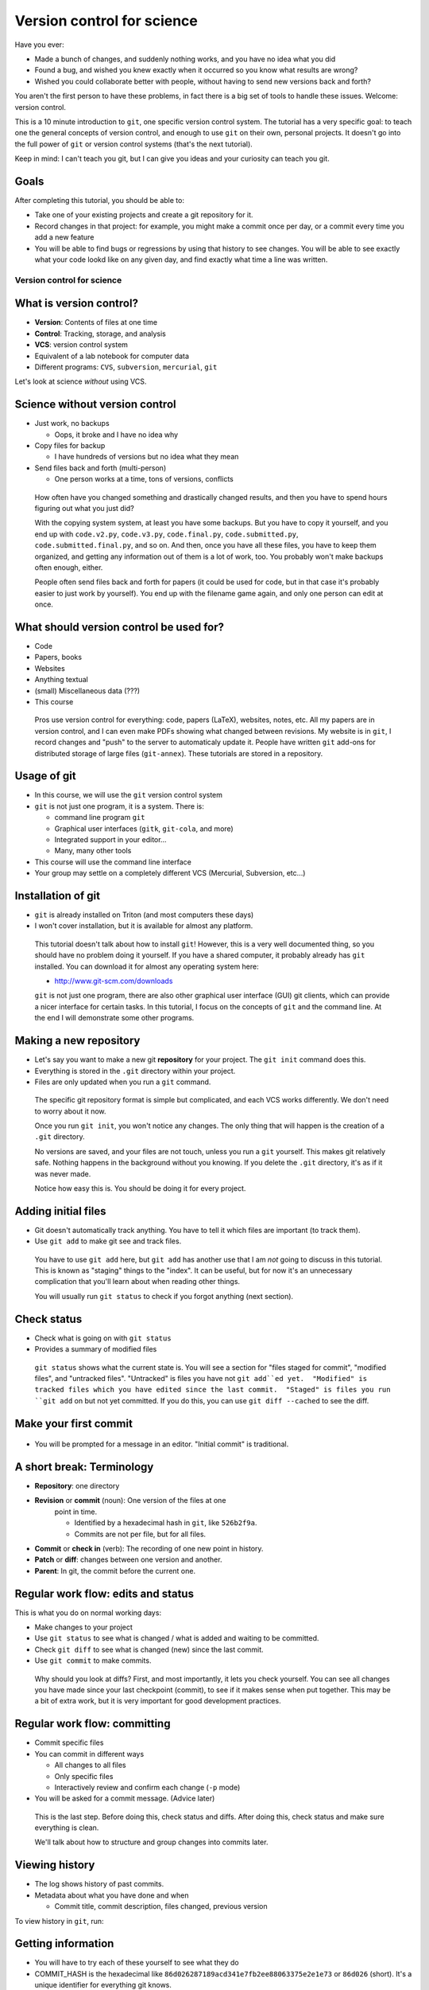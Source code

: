 ===========================
Version control for science
===========================

Have you ever:

* Made a bunch of changes, and suddenly nothing works, and you have no
  idea what you did

* Found a bug, and wished you knew exactly when it occurred so you
  know what results are wrong?

* Wished you could collaborate better with people, without having to
  send new versions back and forth?

You aren't the first person to have these problems, in fact there is a
big set of tools to handle these issues.  Welcome: version control.

This is a 10 minute introduction to ``git``, one specific version
control system.  The tutorial has a very specific goal: to teach one
the general concepts of version control, and enough to use ``git`` on
their own, personal projects.  It doesn't go into the full power of
``git`` or version control systems (that's the next tutorial).

Keep in mind: I can't teach you git, but I can give you ideas and your
curiosity can teach you git.

Goals
-----

After completing this tutorial, you should be able to:

* Take one of your existing projects and create a git repository for it.

* Record changes in that project: for example, you might make a commit
  once per day, or a commit every time you add a new feature

* You will be able to find bugs or regressions by using that history
  to see changes.  You will be able to see exactly what your code
  lookd like on any given day, and find exactly what time a line was
  written.




Version control for science
===========================

What is version control?
------------------------

* **Version**: Contents of files at one time
* **Control**: Tracking, storage, and analysis
* **VCS**: version control system
* Equivalent of a lab notebook for computer data
* Different programs: ``CVS``, ``subversion``, ``mercurial``, ``git``

Let's look at science *without* using VCS.

Science without version control
-------------------------------

* Just work, no backups

  - Oops, it broke and I have no idea why

* Copy files for backup

  - I have hundreds of versions but no idea what they mean

* Send files back and forth (multi-person)

  - One person works at a time, tons of versions, conflicts

.. epigraph::

   How often have you changed something and drastically changed
   results, and then you have to spend hours figuring out what you
   just did?

   With the copying system system, at least you have some backups.  But you have to
   copy it yourself, and you end up with ``code.v2.py``, ``code.v3.py``,
   ``code.final.py``, ``code.submitted.py``,
   ``code.submitted.final.py``, and so on.  And then, once you have
   all these files, you have to keep them organized, and getting any
   information out of them is a lot of work, too.  You probably won't
   make backups often enough, either.

   People often send files back and forth for papers (it could be used for code,
   but in that case it's probably easier to just work by yourself).
   You end up with the filename game again, and only one person can
   edit at once.



..
    What can you get out of version control?
    ----------------------------------------

    * Let's look at that data you can get out of a version controled
      project

    .. epigraph::

       This shows some ``git`` command line options that show you very
       useful information.  In the next part, we'll talk about how to
       actually put this information into ``git``.


    Differences between versions
    ----------------------------

    * You are working on a project, and it stopped working.  You changed
      something and broke it.
    * You can't figure out why and don't remember what you changed.
    * You type ``git diff`` at the terminal, and see every change since
      your last "commit".

    .. code:: diff

	diff --git a/support/algorithms.py b/support/algorithms.py
	index d96131b..6114c3b 100644
	--- a/support/algorithms.py
	+++ b/support/algorithms.py
	@@ -131,7 +131,7 @@
	     weighted = False
	-    def __init__(self, g, dir=None, basename=None, **kwargs):
	+    def __init__(self, g, dir=None, basename=None, cache=None, **kwargs):
		 """
		 Arguments:


    .. epigraph::

       What is the point of diffs?  Let's say you have tens of thousands
       of lines of code, and you make a few changes.  In order to
       comprehend what has changed, looking at the files themselves is too
       much.  Instead, we have a tool, the **diff**, that can direct our
       attention *only* to the important parts.

       The terms **diff** and **patch** are mostly interchangeable
       (Incidentally, ``diff`` is a program that makes diffs out of two
       files, ``patch`` is a program that takes a file and a diff and
       produces the other file).  They are one of the fundamental building
       blocks of programming, so you will see them often.

       Running ``git diff`` tells you the changes made since the last
       commit (save point), but you can get other diffs too.

       Here's how to read it:

       First two lines provide some general metadata - exactly what this
       part is about.  The details aren't important now.

       Next, we see ``--- FILENAME`` and ``+++ FILENAME``, saying what file
       this diff is of.

       Then, we see ``@@ -131,7 +131,7 @@``, which says what lines this
       diff relates to.

       Then, we see the diff itself.  Each line beginning with ``-`` is a
       line **removal**, and each line with beginning with ``+`` is a line
       **addition**.  For a line that is changed (like this example), you
       see both ``-`` and ``+`` together.

       Before and after the ``-`` and ``+``, you have **context**, which
       are unchanged lines.  You need a few lines before and after in
       order to properly understand what is changed.


       There are other diff formats.  There is a **word diff** that is
       based on words instead of lines.  It can be very useful sometimes
       (and what I look at more often than regular diffs).

       `Github example (for this talk).
       <https://github.com/rkdarst/scicomp/commit/32484303269df229756aca2e288d4f8816c4b846>`_



    What are recent changes?
    ------------------------

    * You can look at the **log** to see all past changes.

      * ``git log`` to see just descriptions, times, and who made the
	change.

    * If multiple people are working on the same project, you can check
      what others are doing.

    .. epigraph::

       The log also includes a *commit message*, which can explain to
       others (or yourself) what was going on at that time.  This is
       especially useful for multi-person projects.  There are many
       variations on these commands, including ``git log -p`` to show the
       diffs also, and ``git log --stat`` to show what files are changing.

       * `Github example (for this class itself).
	 <https://github.com/rkdarst/scicomp/commits/master>`_



    Where did a line come from?
    ---------------------------

    * Let's say you find a bug that happened a long time ago.

    * Exactly when did it happen?

    * ``git annotate FILENAME`` can answer this question

    .. code::

       114175ac        (Richard Darst  2014-01-08 15:04:10 +0200       804)        args = (_get_file(self._binary),
       114175ac        (Richard Darst  2014-01-08 15:04:10 +0200       805)                "-seed", str(self._randseed),
       e9a83ab3        (Richard Darst  2013-11-02 16:52:16 +0200       806)                "-w" if self.weighted else '-uw', #unweighted or weighted
       e9a83ab3        (Richard Darst  2013-11-02 16:52:16 +0200       807)                "-f", self.graphfile,
       8085f076        (Richard Darst  2014-01-23 19:07:45 +0200       808)                )

    * This shows , for every line, who wrote it and when.

    .. epigraph::

       This command is used less often, but when you need it, it's very
       helpful.

       Let's say that you just found a bug, a bad one.  You need to know
       immediately how many results are wrong: Are the plots you showed
       your boss one week ago wrong?  What about those from one month ago?
       If you are making lots of changes, or working with several people,
       this may not be obvious.

       If you can track down the bug to a few lines, the annotate command
       will tell you the change ID (more on this later), who made the
       change, , when the change  was made, the line number, and the
       actual code.  You can use the change ID to get further information
       on the change.

       This looks a bit ugly, but graphical user interfaces make it much
       more convenient (and there are many).

       Of course, you can view these older versions, too: ``git show
       COMMIT-ID:filename.py``

       * `Github example (this page).
	 <https://github.com/rkdarst/scicomp/blame/master/tut/git-10-minute/git-10-minute.rst>`_



What should version control be used for?
----------------------------------------

* Code
* Papers, books
* Websites
* Anything textual
* (small) Miscellaneous data (???)
* This course

.. epigraph::

    Pros use version control for everything: code, papers (LaTeX),
    websites, notes, etc.  All my papers are in version control, and I
    can even make PDFs showing what changed between revisions.  My
    website is in ``git``, I record changes and "push" to the server
    to automaticaly update it.  People have written ``git`` add-ons
    for distributed storage of large files (``git-annex``).  These
    tutorials are stored in a repository.



Usage of git
------------
* In this course, we will use the ``git`` version control system
* ``git`` is not just one program, it is a system.  There is:

  - command line program ``git``
  - Graphical user interfaces (``gitk``, ``git-cola``, and more)
  - Integrated support in your editor...
  - Many, many other tools

* This course will use the command line interface
* Your group may settle on a completely different VCS (Mercurial,
  Subversion, etc...)



Installation of git
-------------------

* ``git`` is already installed on Triton (and most computers these days)
* I won't cover installation, but it is available for almost any platform.

.. epigraph::

   This tutorial doesn't talk about how to install ``git``!  However, this
   is a very well documented thing, so you should have no problem
   doing it yourself.  If you have a shared computer, it probably
   already has ``git`` installed.  You can download it for almost any
   operating system here:

   - http://www.git-scm.com/downloads

   ``git`` is not just one program, there are also other graphical
   user interface (GUI) git clients, which can provide a nicer
   interface for certain tasks.  In this tutorial, I focus on the
   concepts of ``git`` and the command line.  At the end I will
   demonstrate some other programs.



Making a new repository
-----------------------

* Let's say you want to make a new git **repository** for your project.  The
  ``git init`` command does this.

  .. console::

     $ cd /path/to/your/project/
     $ git init

* Everything is stored in the ``.git`` directory within your project.

* Files are only updated when you run a ``git`` command.


.. epigraph::

   The specific git repository format is simple but complicated, and
   each VCS works differently.  We don't need to worry about it now.

   Once you run ``git init``, you won't notice any changes.  The only
   thing that will happen is the creation of a ``.git`` directory.

   No versions are saved, and your files are not touch, unless you run
   a ``git`` yourself.  This makes git relatively safe.  Nothing
   happens in the background without you knowing.  If you delete the
   ``.git`` directory, it's as if it was never made.

   Notice how easy this is.  You should be doing it for every project.


Adding initial files
--------------------

* Git doesn't automatically track anything.  You have to tell it which
  files are important (to track them).

* Use ``git add`` to make git see and track files.

  .. console::

     $ git add code1.py mod2.py README.txt

.. epigraph::

   You have to use ``git add`` here, but ``git add`` has another use
   that I am *not* going to discuss in this tutorial.  This is known
   as "staging" things to the "index".  It can be useful, but for now
   it's an unnecessary complication that you'll learn about when
   reading other things.

   You will usually run ``git status`` to check if you forgot anything
   (next section).



Check status
------------

* Check what is going on with ``git status``
* Provides a summary of modified files

  .. console::

     $ git status
     # On branch master
     # ...
     # Changes to be committed:
     #
     #       new file:   README.txt
     #       new file:   code1.py
     #       new file:   mod2.py

.. epigraph::

   ``git status`` shows what the current state is.  You will see a
   section for "files staged for commit", "modified files", and
   "untracked files".  "Untracked" is files you have not ``git
   add``ed yet.  "Modified" is tracked files which you have edited
   since the last commit.  "Staged" is files you run ``git add`` on
   but not yet committed.  If you do this, you can use ``git diff
   --cached`` to see the diff.

Make your first commit
----------------------

  .. console::

     $ git commit

* You will be prompted for a message in an editor.  "Initial commit"
  is traditional.


A short break: Terminology
--------------------------

* **Repository**: one directory

* **Revision** or **commit** (noun): One version of the files at one
    point in time.

    - Identified by a hexadecimal hash in ``git``, like ``526b2f9a``.

    - Commits are not per file, but for all files.

* **Commit** or **check in** (verb): The recording of one new point in history.

* **Patch** or **diff**: changes between one version and another.

* **Parent**: In git, the commit before the current one.


Regular work flow: edits and status
-----------------------------------

This is what you do on normal working days:

* Make changes to your project

* Use ``git status`` to see what is changed / what is added and waiting to be committed.

  .. console::

     $ git status

* Check ``git diff`` to see what is changed (new) since the last
  commit.

* Use ``git commit`` to make commits.

.. epigraph::

   Why should you look at diffs?  First, and most importantly, it lets
   you check yourself.  You can see all changes you have made since
   your last checkpoint (commit), to see if it makes sense when put
   together.  This may be a bit of extra work, but it is very
   important for good development practices.



Regular work flow: committing
-----------------------------

* Commit specific files

  .. console::

     $ git commit -a                         # commit all changes
     $ git commit file1.txt calculate.py     # commit specific files
     $ git commit -p                         # commit specific changes (it will ask you)
     $ git commit -p file1.txt               # commit specific changes in specific file

* You can commit in different ways

  - All changes to all files
  - Only specific files
  - Interactively review and confirm each change (``-p`` mode)

* You will be asked for a commit message.  (Advice later)

.. epigraph::

   This is the last step.  Before doing this, check status and diffs.
   After doing this, check status and make sure everything is clean.

   We'll talk about how to structure and group changes into commits
   later.



Viewing history
---------------

* The log shows history of past commits.

* Metadata about what you have done and when

  * Commit title, commit description, files changed, previous version

To view history in ``git``, run:

.. console::

   $ git log
   $ git log --oneline              # abbreviated format
   $ git log --patch                # also show patches
   $ git log --stat                 # also show stats
   $ git log --oneline --graph --decorate --all  # for later use



Getting information
-------------------

* You will have to try each of these yourself to see what they do

* COMMIT_HASH is the hexadecimal like ``86d026287189acd341e7fb2ee88063375e2e1e73`` or ``86d026`` (short).  It's a unique identifier for everything git knows.

* Show what changed since last commit

  .. console::

     $ git diff

* Show what changed in any one commit

  .. console::

     $ git show COMMIT_HASH

* Show what changed between any two commits

  .. console::

     $ git diff HASH1..HASH2

* Show old version of a file:

  .. console::

     $ git show COMMIT_HASH:file1.txt



Exercises
---------
* Next (and later in the talk) are some exercises which you will do
  yourself.
* They range from easy to hard.  Some people will just do the first
  few, and some will complete all of them.



Exercise Git-1.1: Connect to Triton
-----------------------------------
#. Everything today will be done via ``ssh`` on triton
#. To connect to triton, run:

   .. console::

      $ ssh USERNAME@triton.aalto.fi
      $ cd $WRKDIR

#. If a not your own account, make a subdirectory and change to it



Exercise Git-1.2: Standard configuration options
------------------------------------------------

#. Git has a configuration file stored in your home directory at
   ``~/.gitconfig``.  This has options that are shared among all of
   your repositories.  This can make your life easier.
#. You should at least set your name and email address wherever you
   work.
#. On triton, copy and paste the following commands into a shell
   (don't paste these into the file yourself - git will do that
   itself).  Don't forget to change the name/email to your own.

   .. console::

      $ git config --global user.name "Your Name"
      $ git config --global user.email your.name@domain.fi
      $ git config --global color.ui auto

      $ git config --global alias.log1a "log --oneline --graph --decorate --all"
      $ git config --global alias.st "status"
      $ git config --global alias.cm "commit"

#. You can also set your preferred editor if you don't want to use
   ``vim``

   .. console::

      $ git config --global core.editor "emacs"

#. Bonus: look at the ``git`` manual page for the config file and see
   the types of things that are available:

   .. console::

      $ man git config


Exercise Git-1.3: Making a new repository
-----------------------------------------

#. In this exercise, we will go to a directory with a simple project,
   make a new git repository, and go through the steps needed to make a
   commit.  Copy (``cp -r``) the prototype to your working directory.
   The base is in ``/triton/scip/git/git-1/``.

#. Change to the directory

    .. console::

       $ cd ~/scip/git/git-1/

#. Run ``git init`` to create a new repository in a directory.

   .. console::

     $ git init
     Initialized empty Git repository in /home/darstr1/scip/git-1/.git/

#. Everything is stored in the ``.git`` directory within your project.
   Your files are never modified unless you run a ``git`` command that
   is supposed to.

#. You need to add all the files you are working on.  ``git`` doesn't
   make any guesses: you could have temporary files, backups, and so
   on that you don't want tracked.

   .. console::

      $ git add code1.py mod2.py README.txt

#. Make your initial commit using ``git commit``.  This records all
   files that have previously been ``add``\ ed.  An editor will come
   up.  Add the commit message of "Initial commit" at the top of the
   file and save.  (Hint: to save in ``vim``, the default editor, use
   ``ESC : w q ENTER``)

   .. console::

      $ git commit

#. Check if your commit appears in the log

   .. console::

      $ git log



Exercise Git-1.4: Making edits and commits
-------------------------------------------

#. Edit ``README.txt`` and add some lines.

#. Preview your changes before committing.  This is good practice to
   make sure that you know what you are doing.  Run ``git diff`` to
   see the differences, and ``git status`` to see a summary showing that
   ``README.txt`` is modified.

#. Use ``git commit README.txt`` to record the file.

#. Repeat the above several times.  Make a) an edit to another file
   and commit, b) edits to two files at the same time and commit both,
   and c) add and commit a new file.  For each change, make the loop
   of edit, ``diff``, ``status``, ``commit``, ``log`` (to verify
   changes).  Commit different ways.  Try using ``commit -a``,
   ``commit [FILENAME]``, ``commit -p``, and so on.


Exercise Git-1.5 Check information from history
-----------------------------------------------

#. You can make changes, but how do you use them?  Eventually, you
   will wonder "what was I doing a week ago?".  ``git`` has lots of
   tools to use to answer these questions.  We will explore them now.

..
  #. Copy the OpenMP-Examples repository to your work directory.  It is
     in ``/triton/scip/OpenMP-Examples``

#. Get the OpenMP Examples repository.  We will cover the ``clone``
   command later, but for now just run this command in your working
   directory

   .. console::

      $ git clone https://github.com/OpenMP/Examples.git

   You should now see a new ``Examples`` folder.  Change into it.

#. Run ``git log`` to see recent changes.  You should be able to see
   the description, author, and date.  Try adding on a ``-p`` or
   ``--stat`` options to get more details.

#. Run ``git log README`` to see recent changes to only the ``README``
   file.  You can limit to certain files this way, and even track them
   if they have been renamed.

#. What if you want to see an old version of a file?  You can see it
   using ``git show commit_id:filename``:

   .. console::

      $ git show 542c10d:README

Exercise Git-1.6: Bonus: Extra history information (annotate, diff)
-------------------------------------------------------------------
#. Often, you want to know more than just the changes.  What happens
   when you want to know *who* and *when* a particular line was
   created?  Well, there's a command for that (obviously).  ``git
   annotate`` takes a file, and for every line, shows you who
   committed it, when it was committed, and the commit hash.  You can
   use this to track down exactly when a bug was introduced, for
   example.

#. You should still be in the OpenMP-Examples directory from the
   previous exercise.

#. Run ``git annotate Title_Page.tex`` to see who has last changed each
   line.  Who is the main author of this file?  When was it last
   modified?

#. The long hexadecimal numbers are the version numbers.  Try to figure
   out what these ``git diff`` commands do:

   .. console::

      $ git diff be603ae            # same as git diff be603ae..HEAD
      $ git diff a17ad37..be603ae


Exercise Git-1.7: Bonus: ``.gitignore``
---------------------------------------
#) Make a file called ``.gitignore`` and put patterns of things you want to ignore.

   ::

     *.o
     *.pyc
     *~

#) This makes the "git status" output *more useful* and you generally
   want to keep your ignore file up to date.

.. epigraph::

   I should really emphasize how important the ``.gitignore`` file is!  It
   seems minor, but clean "status" output will really make ``git``
   much more usable.  ``.gitignore`` can be checked into version
   control itself.

#) Extra bonus: Create a ``.gitignore`` file in your home directory.
   To do this, find the configuration option for the global ignore
   file and set it to some common path, such as ``~/.gitignore``.




Sharing with others
-------------------
* Working by yourself is good, but you need to share!

* **The actual power of version control systems come from
  collaborating**

* Multiple people can work on the same project at the same time, and
  changes are merged together.

  - Even on the same *file*

* If two people edit the same lines at the same time, there is a
  **conflict**.


Branches and remotes
--------------------
* A branch is one independent line of work

  - Several people can work on the same project without interfering -
    until they are ready

* The git model considers everything a branch

  - ``git``\ 's most well known feature is easy and good branching

* Even a remote server is considered a branch
* To combine two people's work, you must **merge** the branches

Due to time constraints and practicality, we will *not* go into
branches and remotes in great detail.


``git`` remotes
---------------

* Git **remote**: a separate location for code that can be linked to
  your repository

  * This is the fundamental unit of sharing code

  * You can look at code in the remote, and pull and push code from
    them.

* Protocols for accessing remotes:

  * **local filesystem** - on same computer,
    ``/proj/networks/darst/pcd/``

  * **ssh** - anything accessable via ssh,
    ``darstr1@amor.becs.hut.fi/proj/networks/darst/pcd/``,

  * **http[s]** - using any web server,
    ``http://rkd.zgib.net/code/pcd.git``

  * **git** - special git server for efficiency,
    ``git://code.zgib.net/pcd.git``

* Remotes are conceptually like branches.


Commands for sending/receiving code
-----------------------------------

* Get a new repository

  .. console::

     % git clone [URL]

* Send your changes to server

  .. console::

     $ git push

* Get changes from server

  .. console::

     $ git pull

Conflicts
---------

* **Conflicts** are when you modify something at the same time someone
  else.

* They not common, but you will have to deal with them eventually.

* Conflicts happen when you *merge*, and you have to **resolve** them.

* When a conflict happens, the merge stops and
  you have to resolve, then finish the merge.

  - Git generally has pretty good messages - **read them** and
    follow instructions.  Don't forget or miss it, it will be bad for
    everyone.

Dealing with conflicts: meta-notes
----------------------------------
* Commit everything before trying a ``merge``!

* You have two things shown: Your version and "their" version.

  - You need to make *one* version out of these two.

* Read the instructions, ``git`` will tell you what to do.

  ::

     Auto-merging file.txt
     CONFLICT (content): Merge conflict in file.txt
     Automatic merge failed; fix conflicts and then commit the result.

* ``git diff`` and ``git status`` are your friends - still.

* If you forget to finish the resolve, you will have problems later.



Dealing with conflicts: resolution steps
----------------------------------------

* ``git`` puts markers put in the code on the exact lines of conflict::

   <<<<<<<
   <lines you have written>
   =======
   <lines they have written>
   >>>>>>>

* ``git diff`` shows the conflicting lines

  .. console::

     $ git status          # show the files that are unresolved and resolved.
     $ git diff            # show what is unresolved

* You need to combine the two versions into one.  Look
  and edit it.

* Run the command it says to continue.

  .. console::

     $ git add FILE
     $ git commit          # remembers where you left off

* Finish with ``git status`` and ``git log1a`` and ``git diff`` to make
  sure everything is there.


Exercise Git-2.1: Cloning
-------------------------
#. In this set of exercises, we will explore git pushing, pulling, and
   conflict resolution at a very high level.  We aren't going to try
   to cover everything here, but we will see some of the major
   points.  It is better to become familiar with the basics before
   going too deep into branches, remotes, and conflicts.

#. Go to http://github.com.  Use the search at the top to find a
   project related to your field.

#. Go to the project page.  Find the "HTTPS Clone URL" on the right
   side.

#. Clone the repository

   .. console::

      $ git clone https://github.com/igraph/igraph.git

#. Check out the log.  How many total commits are there in this
   repository?  (Hint: ``git log | grep ^commit | wc``)



Exercise Git-2.2: Pulling
-------------------------
#. Copy the directory ``/triton/scip/git/OpenMP-Examples-2/`` to your
   working directory.
#. View branches and remotes using ``git remote -v``.  You can see
   that it is set with the ``github.com`` server.  This is a common
   project hosting site.
#. View current commits using ``git log``.
#. Pull using ``git pull``.
#. Check current commits using ``git log``.  What is new?


Exercise Git-2.3: Resolving a conflict
--------------------------------------
#. In this exercise, I have set up simple get repository, all ready to
   do a pull and make a conflict.
#. Change to the directory ``~/scip/git/git-conflict/``.
#. Run ``git log``, ``git diff`` and ``git status`` just to make sure that
   everything is clean and you know what's going on (no untracked
   changes, no surprises).
#. Pull changes from the default remote:

   .. console::

      $ git pull

   You will see a big note about a conflict::

     Auto-merging code1.py
     CONFLICT (content): Merge conflict in code1.py
     Automatic merge failed; fix conflicts and then commit the result.

#. We will now resolve the conflict.  Run ``git status`` to see the
   situation.  It should (again) say that ``code1.py`` is the file
   with conflicts::

     # Unmerged paths:
     #   (use "git add/rm <file>..." as appropriate to mark resolution)
     #
     #       both modified:      code1.py

#. Look at ``git diff``.  This is an advanced diff with two columns
   with ``+`` signs indicating what comes from each side.

#. Open ``code1.py`` in an editor.  You will see conflict marks::

       <<<<<<< HEAD
       from scipy.stats import gamma
       =======
       from scipy.stats import binom
       >>>>>>> 5de531032424ab6afe5576ee817e0ace9e9937d7

   Between ``<<<<<<<`` and ``=======`` is what you have done (in
   ``HEAD``).  Between ``=======`` and ``>>>>>>>`` is what is changed
   on the server (in commit ``5de5310``).

#. You see that one side imported ``numpy``, and the other imported
   ``scipy``.  There's no problem with doing both of these, but since
   they happened on the same line, ``git`` doesn't try to guess how to
   put them together.  A more complicated case would be edits to the
   same line.

   To resolve this conflict, we need to import both ``gamma`` and
   ``binom`` from ``scipy.stats``.  Remove the two parts, and the
   conflict markers, and make one line having all changes together.
   The top of the file should look like this after you do the
   resolution::

     ...
     import scipy
     from scipy.stats import binom, gamma
     import scipy.linalg
     import numpy

#. We will check status to make sure things are OK.  Run ``git diff``
   and see the added and changed lines.  This form of ``diff`` is
   particularly useful::

     - from scipy.stats import gamma
      -from scipy.stats import binom
     ++from scipy.stats import binom, gamma


#. Run ``git add code1.py`` to tell ``git`` that we are done resolving
   this conflict and prepare it for committing.  Run ``git status``
   before and after this to see what changes.  (Hint: it should change
   from ``Unmerged paths:`` to ``Changes to be committed:``.

#. Run ``git commit``.  An editor will open with a pre-filled commit
   message (it remembers that you were doing a merge) if you want.
   You can adjust this if needed, for example if you need to explain
   how you reconciled two opposing features.  Since there is nothing
   to add, just save and close.

#. Run ``git log`` and you should see that all changes are recorded,
   as well as the merge commit.


Exercise Git-2.4: Bonus: A full cycle of contribution
-----------------------------------------------------
#. In this exercise, you will clone a repository from github, add and
   edit some files, and send the change back.  This is a full cycle of
   what you would do if you are contributing to a real project.

#. First, clone the repository.  The repository you will be cloning is
   that of this lecture itself.  Clone using the ``git clone``
   command.  This makes a local copy of a repository on some server.

   .. console::

      git clone https://github.com/rkdarst/scicomp.git

   You will now find a new directory ``scicomp`` in your current
   directory.  Change into it.

   .. console::

      cd scicomp/

#. Now, you need to find some change to make.  There are several
   options here.  You can make a serious change that you would like to
   contribute to this talk, and I will probably actually use it.  Or,
   you can just make some random test edits for your own practice.  Go
   edit the files.  This talk is at ``tut/scip/git.rst``.

#. Commit the changes.  Use a good commit message, since someone else
   will be reading it to judge your commit!

#. Now, you have to get your commits from your computer to me.  Since
   you don't have rights to push directly to the repository, you will
   need to send me a patch.  You could open a pull request on github,
   but that is beyond the scope of this tutorial.  To do this, we will
   use ``git format-patch``.  We use do it with one argument of "the
   last upstream commit".  We can use the keyword ``origin/master``
   for this.

   .. console::

      $ git format-patch origin/master
      0001-COMMIT_TITLE.patch

   You can look at the ``.patch`` file to see the format.  It is
   formatted like a raw email.

#. Now, you need to get this file (the new ``.patch``) to me.  Command
   line email isn't set up on triton, so you should copy and attach
   this file to an email to me (``rkd@zgib.net``).  You could copy and
   paste it directly into an email, but certain mail programs can mess
   up whitespace and line wrapping, which will cause the patch to not
   apply cleanly which means it is hard to use.

#. Double-bonus: Research the "pull request" model of contributions.
   Github has good documentation on this.  Emailing patches is a
   little bit old-fashioned, but still always works.  Using the power
   of project hosting sites, you can more easily send changes, discuss
   them, and get them merged.




How does this work in practice?
-------------------------------

* How often should you commit?  **Early and often!**

* Daily model:

  * You do work for a day.  The evening before, or next morning, run commit

  * Probably more practical for chaotic research projects

  * You probably want to commit every time you make an important figure or output, to save the code version used.

* Patch model

  * You record once for each new feature you add

  * Best for things with more structure.

* Commit messages: Try to make something useful but don't think too much.

  * "Add support for filtering by degrees" 

  * "Daily work"

  * "Daily work, compare with power law model"

  * General format is: one line summary, blank line, then the notes (example from networkx)

    ::

           add dynamic Graph surport to gexf (1.2draft)

           1. can save dynamic Graph as gexf (1.2draft) format
           2. add timeformat(date/double/integer) attribute to graph
           3. add 'start' and 'end' attribute to edge


Conflict notes
--------------

* Generally, conflicts are rare and not that bad when they occur.

* They **can** be bad if two people are working on the exact same
  code, for example two people rewriting the same function.

  * But that's the case with any VCS, because you are literally doing
    the same thing two different ways.

* However you resolve the conflict, the full history is still there so
  someone can always go back and do it differently later.

* Semantic conflicts - two incompatible changes that don't touch the
  same code, like renaming a function.  VCS don't detect these.

* As long as you have committed code at one point in time, it is
  relatively safe and won't get lost.


Working to reduce conflicts
---------------------------

* All VCSs are line-based.

  - Write in a way to make each line logical.

  - Wrap LaTeX paragraphs into lines.

* Separate big changes into different commits.

* Pull and push often!  The less difference between people, the fewer
  conflicts.

Other conflict resolution options
---------------------------------
* ``git mergetool``


Project management systems (e.g. Gitlab and GitHub)
---------------------------------------------------

* Example: https://git.becs.aalto.fi/complex-networks/verkko

* Project management systems integrate with most aspects of projects

  - Version control
  - Bug tracking
  - Change requests
  - User management
  - Project hosting and release management
  - Continuous integration: unit testing and deployment

* Provide order to the project and its key resource: the code


Conclusion
----------

* Start using a version control system to collect history.

* You can answer questions like these (you'll have to search later
  though):

  * What was I doing yesterday?

  * My code just broke, what did I change?

  * I just found a bug, I need to know when it got written so I will
    know how much is invalid.

  * What code did I run one month and eight days ago to make this
    plot?

* **Collaboration** is an important part of VCSs, but we have not
  fully covered it.


The end
-------







Next steps
==========

Summary of commands: basic
--------------------------

The commands needed, as we know them now.

* Initialization

  - ``git init``  (create new repository)
  - ``git add``  (begin tracking file)

* Working and committing

  - ``git status``  (see summary of changed files)
  - ``git diff``  (see exact latest changes)
  - ``git commit``  (make new commit)

* Viewing history

  - ``git log``  (show commits and messages)
  - ``git show``  (show old commit diffs, also show old versions of files)
  - ``git diff  A..B`` (show differences between any two versions)
  - ``git annotate``  (show when files were last edited)

Summary of commands: sharing and collaborating
----------------------------------------------

These are the extra commands we have learned today.

* Getting information

  - ``git status``
  - ``git log1a`` (``git log --oneline --decorate --graph --all``)

* Branches

  - ``git checkout``
  - ``git branch <new name>``
  - ``git merge``

* Dealing with remotes

  - ``git clone``  (get a copy of a remote repository)
  - ``git remote``  (maniputate remotes)
  - ``git fetch``
  - ``git pull``  (this is the same as ``git fetch`` followed by ``git merge``)
  - ``git push``
  - ``git merge``


* Conflicts

  - ``git diff`` (show conflicts)
  - ``git add``  (mark file as resolved)
  - ``git commit``  (mark conflict as resolved)
  - ``git status``  (use before and *after* conflict to ensure it is resolved)



References
----------
* Git manual pages:

  - ``git COMMAND -h``: brief summary of major options (to help your
    memory).

  - ``man git-COMMAND`` or ``git COMMAND --help``: Full manual page
    for each command.  These are very long and detailed, but once you
    have a critical mass, these are *the* places to go for
    authoritative information.

* The git book (Pro Git): http://www.git-scm.com/book/

  - This is probably the best, and most detailed, reference there is.

  - Remember that I have purposely left out many things from this
    first talk.  The following are not discussed: branches, remotes,
    pushing, pulling, cloning, servers

  - At this point, only these chapters are relevant.

    + Chapter 1, for basic setup

    + Chapter 2, for working on your own project

    + Chapter 3, discusses branching, etc (very good diagrams and
      explinations here).

    + Section 3.5 discusses remotes, pushing, pulling, etc (notice it's
      in the branching chapter).  Chapter 4 is more useful if you are
      setting up a server, but 4.3 (ssh keys) and 4.8 (GitLab) may be
      useful.

    + Chapter 5 discusses practical points of running a distributed project.

* `Official git documentation <http://git-scm.com/documentation>`_.
  This is good for reference once you have the basics down.

  - Manual pages for each command, online

  - Videos

  - An `official tutorial <http://git-scm.com/docs/gittutorial>`_ but
    I think it's probably too theoretical.

* This tutorial from `Software Carpentry
  <http://software-carpentry.org/v5/novice/git/index.html>`_ targeted
  to scientists.

* This `interactive tutorial <http://try.github.io/>`_ from Github

* Brain and Mind Laboratory `git micromanual <https://git.becs.aalto.fi/bml/bramila/wikis/git-micromanual>`_

* Complex networks group `How to use git <https://wiki.aalto.fi/display/CompNet/How+to+use+git>`_

* This is a `cool cheat sheet
  <http://ndpsoftware.com/git-cheatsheet.html>`_, but it is too
  involved for what we know so far.  Next week, it will be more
  useful.



The "staging area" or "index"
-----------------------------
* For simplicity, I leave out one thing common in introductory
  tutorials: the "staging area" or "index"
* For "regular work flow", you can also do this:

  - ``git add [ filename OR -a OR -p ]``: add file to staging area

  - ``git commit``: Commits files previously staged with ``git add``.

* This extra step can be useful for large projects, but for us it's
  just extra work.

* By using ``git commit``  with a filename, ``-a`` (all changes), or
  ``-p`` (interactively select changes), it does the same job as ``git
  add`` followed by ``git commit``.

* Just be aware that you will see this in other tutorials.  You can
  replace ``add+commit`` with just ``commit`` if you want.



Other things to try
-------------------

Here are some ideas for independent study that you need to try
yourself:

* If you need to revert to a former version of the file:

  .. console::

     $ git checkout VERSION -- FILENAME(s)
     $ git checkout -p VERSION -- FILENAME(s)     # revert only certain parts
     $ git reset FILENAME(s)        # run this afterwards to reset the index - eliminate a complexity we haven't discussed

* If you want to go back to an old version and lose recent commits:

  .. console::

     $ git reset COMMIT_HASH            # doesn't lose file changes
     $ git reset COMMIT_HASH  --hard    # obliterates changes in working directory - dangerous!

* There are many git GUIs, including

  .. console::

     $ gitk
     $ git-cola


